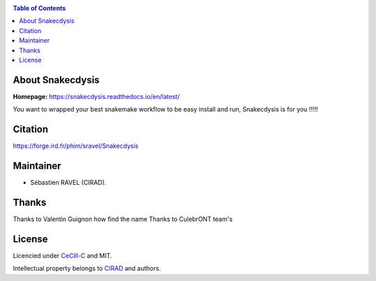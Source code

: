 .. image:: https://snakecdysis.readthedocs.io/en/latest/_images/snakecdysis_logo.png
   :target: https://snakecdysis.readthedocs.io/en/latest/_images/snakecdysis_logo.png
   :align: center
   :alt: Snakecdysis Logo

|PyPI version fury.io| |PyPI license|

|PyPI pyversions| |SnakemakeVersions| |Downloads|

.. contents:: Table of Contents
    :depth: 2

About Snakecdysis
=================

|readthedocs|

**Homepage:** `https://snakecdysis.readthedocs.io/en/latest/ <https://snakecdysis.readthedocs.io/en/latest/>`_


You want to wrapped your best snakemake workflow to be easy install and run, Snakecdysis is for you !!!!!

Citation
========

https://forge.ird.fr/phim/sravel/Snakecdysis

Maintainer
==========

* Sébastien RAVEL (CIRAD).

Thanks
======

Thanks to Valentin Guignon how find the name
Thanks to CulebrONT team's

License
=======

Licencied under `CeCill-C <http://www.cecill.info/licences/Licence_CeCILL-C_V1-en.html>`_ and MIT.

Intellectual property belongs to `CIRAD <https://www.cirad.fr/>`_ and authors.


.. |PyPI pyversions| image:: https://img.shields.io/pypi/pyversions/snakecdysis.svg
   :target: https://pypi.python.org/pypi/snakecdysis/

.. |SnakemakeVersions| image:: https://img.shields.io/badge/snakemake-≥6.10.0-brightgreen.svg
   :target: https://snakemake.readthedocs.io

.. |readthedocs| image:: https://pbs.twimg.com/media/E5oBxcRXoAEBSp1.png
   :target: https://snakecdysis.readthedocs.io/en/latest
   :width: 400px

.. |Downloads| image:: https://img.shields.io/pypi/dm/snakecdysis?color=orange&logo=snakecdysis-pypi
   :target: https://pypi.org/project/snakecdysis
   :alt: PyPi downloads

.. |PyPI version fury.io| image:: https://badge.fury.io/py/snakecdysis.svg
   :target: https://pypi.python.org/pypi/snakecdysis/

.. |PyPI license| image:: https://img.shields.io/pypi/l/snakecdysis.svg
   :target: https://pypi.python.org/pypi/snakecdysis/